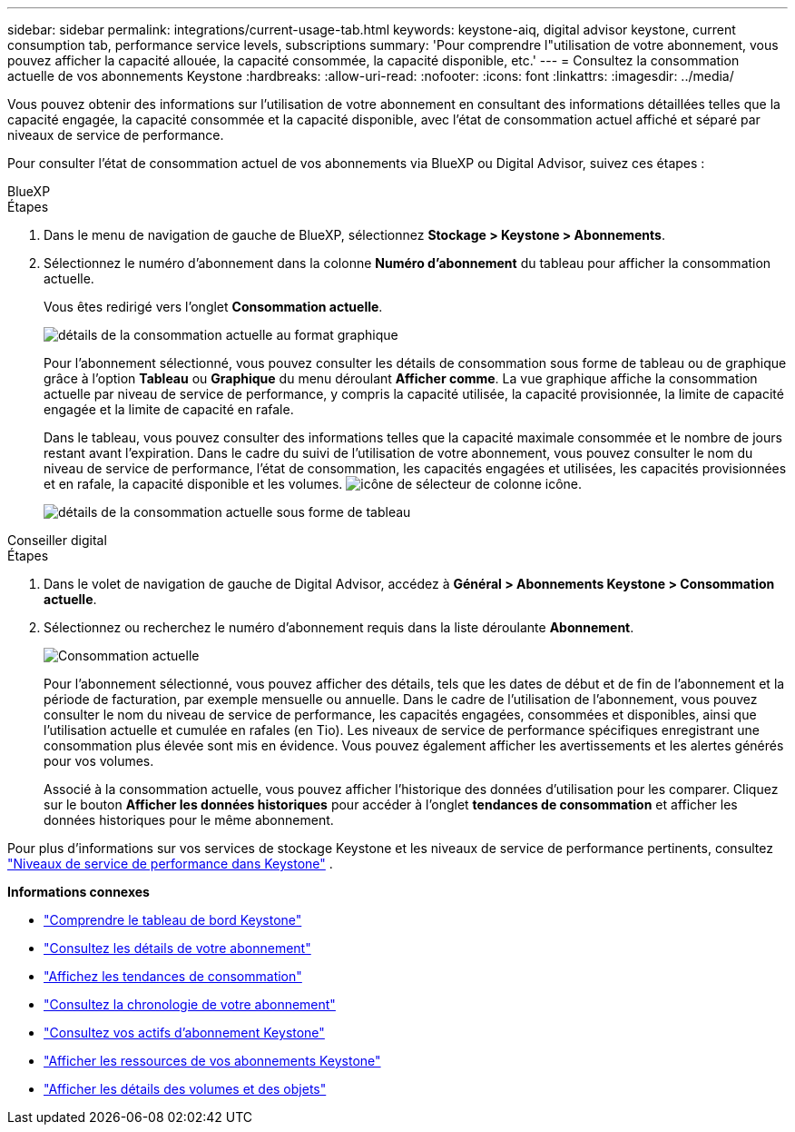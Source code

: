---
sidebar: sidebar 
permalink: integrations/current-usage-tab.html 
keywords: keystone-aiq, digital advisor keystone, current consumption tab, performance service levels, subscriptions 
summary: 'Pour comprendre l"utilisation de votre abonnement, vous pouvez afficher la capacité allouée, la capacité consommée, la capacité disponible, etc.' 
---
= Consultez la consommation actuelle de vos abonnements Keystone
:hardbreaks:
:allow-uri-read: 
:nofooter: 
:icons: font
:linkattrs: 
:imagesdir: ../media/


[role="lead"]
Vous pouvez obtenir des informations sur l'utilisation de votre abonnement en consultant des informations détaillées telles que la capacité engagée, la capacité consommée et la capacité disponible, avec l'état de consommation actuel affiché et séparé par niveaux de service de performance.

Pour consulter l'état de consommation actuel de vos abonnements via BlueXP ou Digital Advisor, suivez ces étapes :

[role="tabbed-block"]
====
.BlueXP
--
.Étapes
. Dans le menu de navigation de gauche de BlueXP, sélectionnez *Stockage > Keystone > Abonnements*.
. Sélectionnez le numéro d'abonnement dans la colonne *Numéro d'abonnement* du tableau pour afficher la consommation actuelle.
+
Vous êtes redirigé vers l'onglet *Consommation actuelle*.

+
image:bxp-current-consumption-graph.png["détails de la consommation actuelle au format graphique"]

+
Pour l'abonnement sélectionné, vous pouvez consulter les détails de consommation sous forme de tableau ou de graphique grâce à l'option *Tableau* ou *Graphique* du menu déroulant *Afficher comme*. La vue graphique affiche la consommation actuelle par niveau de service de performance, y compris la capacité utilisée, la capacité provisionnée, la limite de capacité engagée et la limite de capacité en rafale.

+
Dans le tableau, vous pouvez consulter des informations telles que la capacité maximale consommée et le nombre de jours restant avant l'expiration. Dans le cadre du suivi de l'utilisation de votre abonnement, vous pouvez consulter le nom du niveau de service de performance, l'état de consommation, les capacités engagées et utilisées, les capacités provisionnées et en rafale, la capacité disponible et les volumes. image:column-selector.png["icône de sélecteur de colonne"] icône.

+
image:bxp-current-consumption-table.png["détails de la consommation actuelle sous forme de tableau"]



--
.Conseiller digital
--
.Étapes
. Dans le volet de navigation de gauche de Digital Advisor, accédez à *Général > Abonnements Keystone > Consommation actuelle*.
. Sélectionnez ou recherchez le numéro d'abonnement requis dans la liste déroulante *Abonnement*.
+
image:aiq-ks-dtls-3.png["Consommation actuelle"]

+
Pour l'abonnement sélectionné, vous pouvez afficher des détails, tels que les dates de début et de fin de l'abonnement et la période de facturation, par exemple mensuelle ou annuelle. Dans le cadre de l'utilisation de l'abonnement, vous pouvez consulter le nom du niveau de service de performance, les capacités engagées, consommées et disponibles, ainsi que l'utilisation actuelle et cumulée en rafales (en Tio). Les niveaux de service de performance spécifiques enregistrant une consommation plus élevée sont mis en évidence. Vous pouvez également afficher les avertissements et les alertes générés pour vos volumes.

+
Associé à la consommation actuelle, vous pouvez afficher l'historique des données d'utilisation pour les comparer. Cliquez sur le bouton *Afficher les données historiques* pour accéder à l'onglet *tendances de consommation* et afficher les données historiques pour le même abonnement.



--
====
Pour plus d'informations sur vos services de stockage Keystone et les niveaux de service de performance pertinents, consultez link:../concepts/service-levels.html["Niveaux de service de performance dans Keystone"] .

*Informations connexes*

* link:../integrations/dashboard-overview.html["Comprendre le tableau de bord Keystone"]
* link:../integrations/subscriptions-tab.html["Consultez les détails de votre abonnement"]
* link:../integrations/consumption-tab.html["Affichez les tendances de consommation"]
* link:../integrations/subscription-timeline.html["Consultez la chronologie de votre abonnement"]
* link:../integrations/assets-tab.html["Consultez vos actifs d'abonnement Keystone"]
* link:../integrations/assets.html["Afficher les ressources de vos abonnements Keystone"]
* link:../integrations/volumes-objects-tab.html["Afficher les détails des volumes et des objets"]

